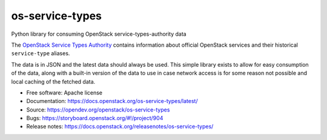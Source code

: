 ================
os-service-types
================

Python library for consuming OpenStack service-types-authority data

The `OpenStack Service Types Authority`_ contains information about official
OpenStack services and their historical ``service-type`` aliases.

The data is in JSON and the latest data should always be used. This simple
library exists to allow for easy consumption of the data, along with a built-in
version of the data to use in case network access is for some reason not
possible and local caching of the fetched data.

* Free software: Apache license
* Documentation: https://docs.openstack.org/os-service-types/latest/
* Source: https://opendev.org/openstack/os-service-types
* Bugs: https://storyboard.openstack.org/#!/project/904
* Release notes: https://docs.openstack.org/releasenotes/os-service-types/

.. _OpenStack Service Types Authority: https://service-types.openstack.org/
